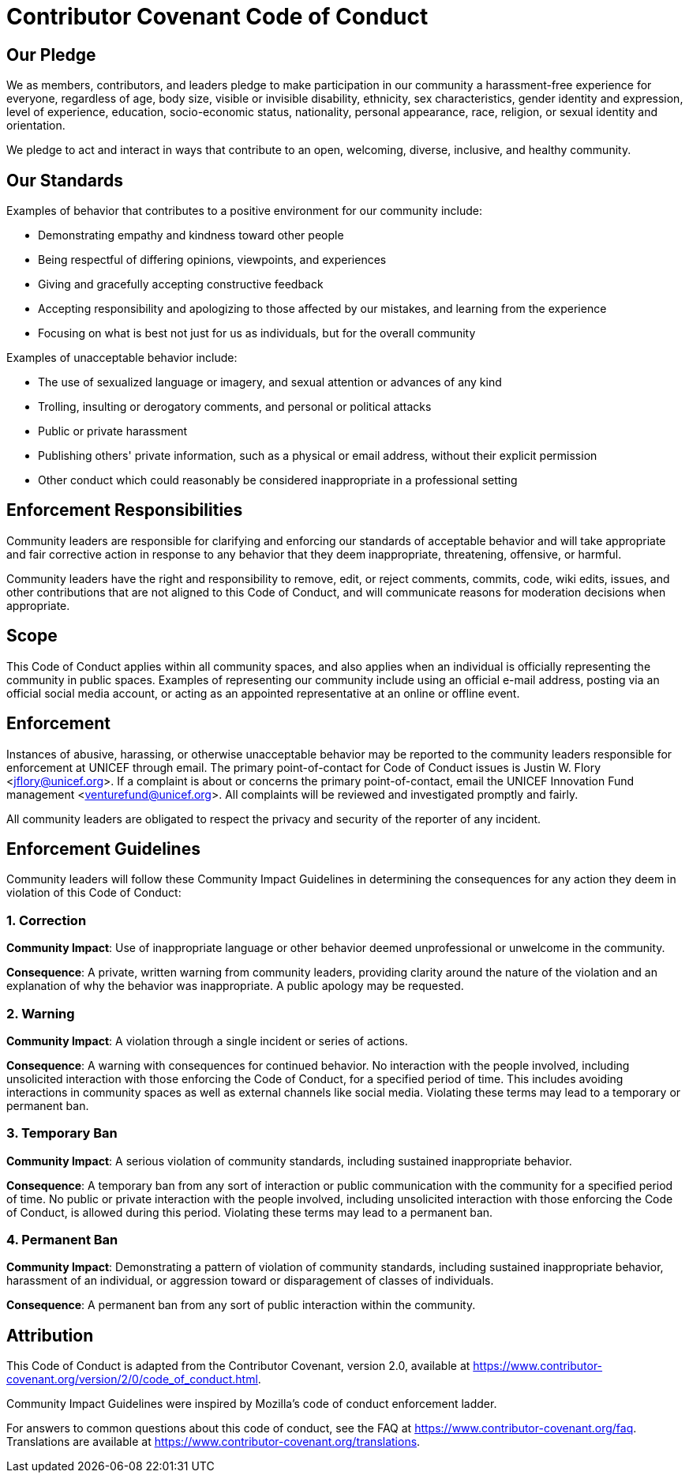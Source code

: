= Contributor Covenant Code of Conduct


== Our Pledge

We as members, contributors, and leaders pledge to make participation in our community a harassment-free experience for everyone, regardless of age, body size, visible or invisible disability, ethnicity, sex characteristics, gender identity and expression, level of experience, education, socio-economic status, nationality, personal appearance, race, religion, or sexual identity and orientation.

We pledge to act and interact in ways that contribute to an open, welcoming, diverse, inclusive, and healthy community.


== Our Standards

Examples of behavior that contributes to a positive environment for our community include:

* Demonstrating empathy and kindness toward other people
* Being respectful of differing opinions, viewpoints, and experiences
* Giving and gracefully accepting constructive feedback
* Accepting responsibility and apologizing to those affected by our mistakes, and learning from the experience
* Focusing on what is best not just for us as individuals, but for the overall community

Examples of unacceptable behavior include:

* The use of sexualized language or imagery, and sexual attention or advances of any kind
* Trolling, insulting or derogatory comments, and personal or political attacks
* Public or private harassment
* Publishing others' private information, such as a physical or email address, without their explicit permission
* Other conduct which could reasonably be considered inappropriate in a professional setting


== Enforcement Responsibilities

Community leaders are responsible for clarifying and enforcing our standards of acceptable behavior and will take appropriate and fair corrective action in response to any behavior that they deem inappropriate, threatening, offensive, or harmful.

Community leaders have the right and responsibility to remove, edit, or reject comments, commits, code, wiki edits, issues, and other contributions that are not aligned to this Code of Conduct, and will communicate reasons for moderation decisions when appropriate.


== Scope

This Code of Conduct applies within all community spaces, and also applies when an individual is officially representing the community in public spaces.
Examples of representing our community include using an official e-mail address, posting via an official social media account, or acting as an appointed representative at an online or offline event.


== Enforcement

Instances of abusive, harassing, or otherwise unacceptable behavior may be reported to the community leaders responsible for enforcement at UNICEF through email.
The primary point-of-contact for Code of Conduct issues is Justin W. Flory <jflory@unicef.org>.
If a complaint is about or concerns the primary point-of-contact, email the UNICEF Innovation Fund management <venturefund@unicef.org>.
All complaints will be reviewed and investigated promptly and fairly.

All community leaders are obligated to respect the privacy and security of the reporter of any incident.


== Enforcement Guidelines

Community leaders will follow these Community Impact Guidelines in determining the consequences for any action they deem in violation of this Code of Conduct:

=== 1. Correction

**Community Impact**:
Use of inappropriate language or other behavior deemed unprofessional or unwelcome in the community.

**Consequence**:
A private, written warning from community leaders, providing clarity around the nature of the violation and an explanation of why the behavior was inappropriate.
A public apology may be requested.

=== 2. Warning

**Community Impact**:
A violation through a single incident or series of actions.

**Consequence**:
A warning with consequences for continued behavior.
No interaction with the people involved, including unsolicited interaction with those enforcing the Code of Conduct, for a specified period of time.
This includes avoiding interactions in community spaces as well as external channels like social media.
Violating these terms may lead to a temporary or permanent ban.

=== 3. Temporary Ban

**Community Impact**:
A serious violation of community standards, including sustained inappropriate behavior.

**Consequence**:
A temporary ban from any sort of interaction or public communication with the community for a specified period of time.
No public or private interaction with the people involved, including unsolicited interaction with those enforcing the Code of Conduct, is allowed during this period.
Violating these terms may lead to a permanent ban.

=== 4. Permanent Ban

**Community Impact**:
Demonstrating a pattern of violation of community standards, including sustained inappropriate behavior, harassment of an individual, or aggression toward or disparagement of classes of individuals.

**Consequence**:
A permanent ban from any sort of public interaction within the community.


== Attribution

This Code of Conduct is adapted from the Contributor Covenant, version 2.0, available at https://www.contributor-covenant.org/version/2/0/code_of_conduct.html.

Community Impact Guidelines were inspired by Mozilla's code of conduct enforcement ladder.

For answers to common questions about this code of conduct, see the FAQ at https://www.contributor-covenant.org/faq.
Translations are available at https://www.contributor-covenant.org/translations.
